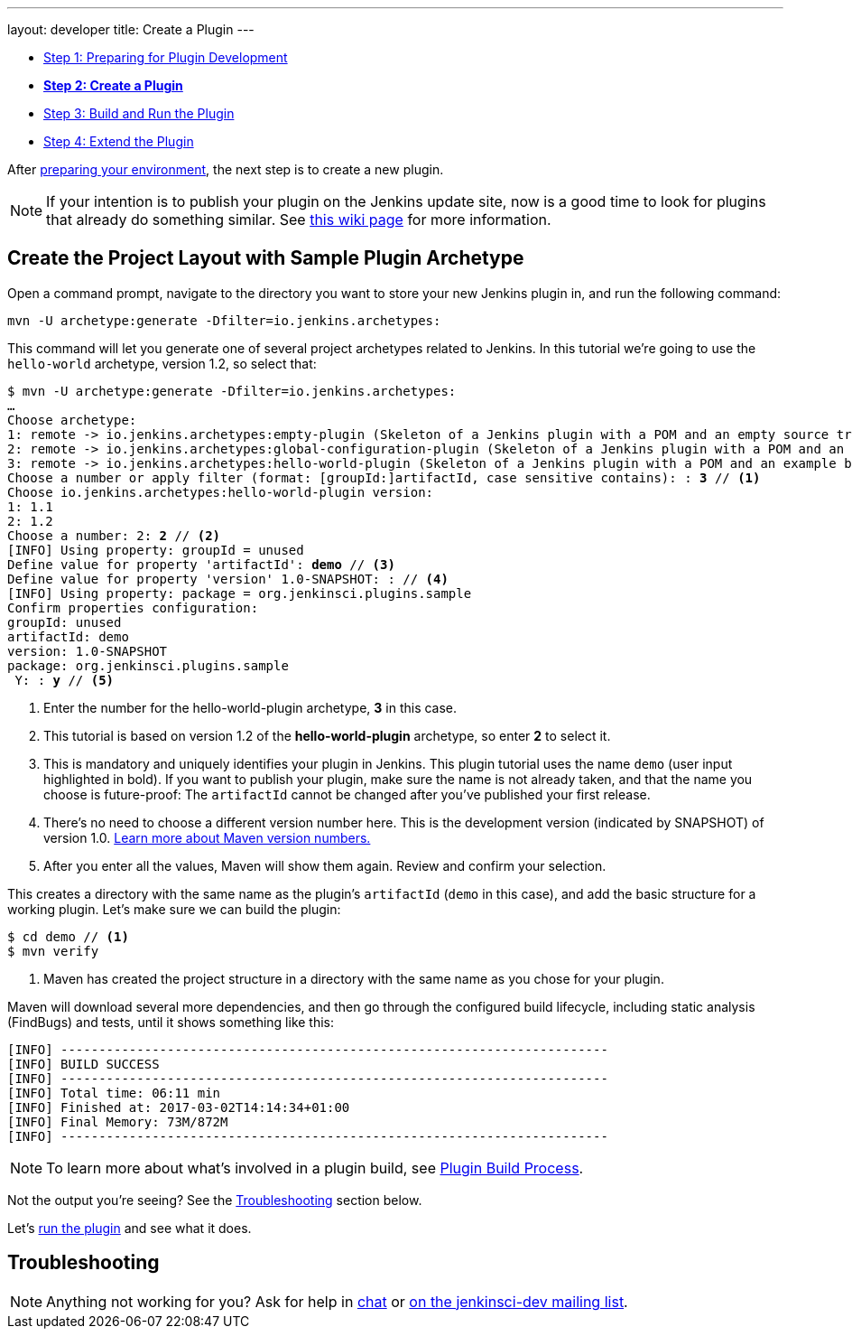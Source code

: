 ---
layout: developer
title: Create a Plugin
---

- link:../prepare[Step 1: Preparing for Plugin Development]
- link:../create[*Step 2: Create a Plugin*]
- link:../run[Step 3: Build and Run the Plugin]
- link:../extend[Step 4: Extend the Plugin]

After link:../prepare[preparing your environment], the next step is to create a new plugin.

NOTE: If your intention is to publish your plugin on the Jenkins update site, now is a good time to look for plugins that already do something similar.
See link:https://wiki.jenkins-ci.org/display/JENKINS/Before+starting+a+new+plugin[this wiki page] for more information.

== Create the Project Layout with Sample Plugin Archetype

Open a command prompt, navigate to the directory you want to store your new Jenkins plugin in, and run the following command:

[source]
mvn -U archetype:generate -Dfilter=io.jenkins.archetypes:

This command will let you generate one of several project archetypes related to Jenkins.
In this tutorial we're going to use the `hello-world` archetype, version 1.2, so select that:

// http://asciidoctor.org/docs/user-manual/#applying-substitutions
[source,subs="verbatim,quotes"]
----
$ mvn -U archetype:generate -Dfilter=io.jenkins.archetypes:
…
Choose archetype:
1: remote -> io.jenkins.archetypes:empty-plugin (Skeleton of a Jenkins plugin with a POM and an empty source tree.)
2: remote -> io.jenkins.archetypes:global-configuration-plugin (Skeleton of a Jenkins plugin with a POM and an example piece of global configuration.)
3: remote -> io.jenkins.archetypes:hello-world-plugin (Skeleton of a Jenkins plugin with a POM and an example build step.)
Choose a number or apply filter (format: [groupId:]artifactId, case sensitive contains): : *3* // <1>
Choose io.jenkins.archetypes:hello-world-plugin version:
1: 1.1
2: 1.2
Choose a number: 2: *2* // <2>
[INFO] Using property: groupId = unused
Define value for property 'artifactId': *demo* // <3>
Define value for property 'version' 1.0-SNAPSHOT: : // <4>
[INFO] Using property: package = org.jenkinsci.plugins.sample
Confirm properties configuration:
groupId: unused
artifactId: demo
version: 1.0-SNAPSHOT
package: org.jenkinsci.plugins.sample
 Y: : *y* // <5>

----
<1> Enter the number for the +hello-world-plugin+ archetype, *3* in this case.
<2> This tutorial is based on version 1.2 of the *hello-world-plugin* archetype, so enter *2* to select it.
<3> This is mandatory and uniquely identifies your plugin in Jenkins.
    This plugin tutorial uses the name `demo` (user input highlighted in bold).
    If you want to publish your plugin, make sure the name is not already taken, and that the name you choose is future-proof:
    The `artifactId` cannot be changed after you've published your first release.
<4> There's no need to choose a different version number here. This is the development version (indicated by +SNAPSHOT+) of version 1.0.
    link:https://stackoverflow.com/q/5901378[Learn more about Maven version numbers.]
<5> After you enter all the values, Maven will show them again. Review and confirm your selection.

This creates a directory with the same name as the plugin's `artifactId` (`demo` in this case), and add the basic structure for a working plugin. Let’s make sure we can build the plugin:

[listing]
----
$ cd demo // <1>
$ mvn verify
----
<1> Maven has created the project structure in a directory with the same name as you chose for your plugin.

Maven will download several more dependencies, and then go through the configured build lifecycle, including static analysis (FindBugs) and tests, until it shows something like this:

[listing]
[INFO] ------------------------------------------------------------------------
[INFO] BUILD SUCCESS
[INFO] ------------------------------------------------------------------------
[INFO] Total time: 06:11 min
[INFO] Finished at: 2017-03-02T14:14:34+01:00
[INFO] Final Memory: 73M/872M
[INFO] ------------------------------------------------------------------------

NOTE: To learn more about what's involved in a plugin build, see link:../../plugin-development/build-process[Plugin Build Process].

Not the output you're seeing? See the <<Troubleshooting>> section below.

Let's link:../run[run the plugin] and see what it does.

== Troubleshooting

NOTE: Anything not working for you? Ask for help in link:/chat[chat] or link:/mailing-lists[on the jenkinsci-dev mailing list].
